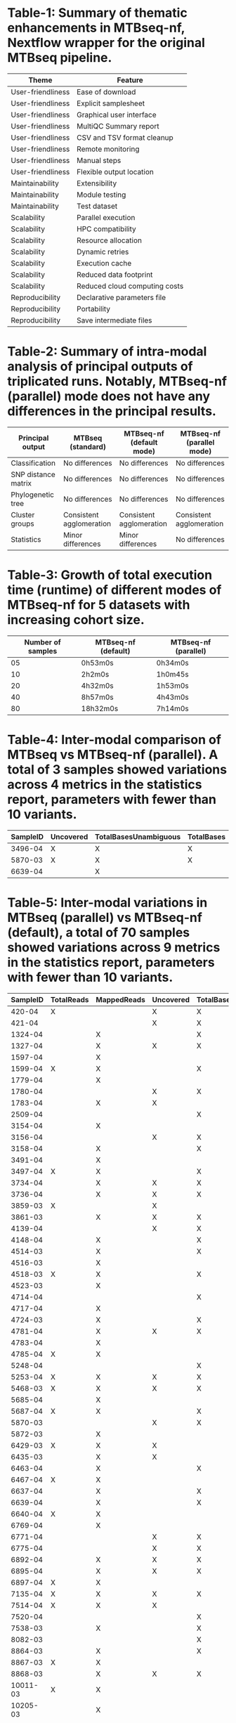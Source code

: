 * Table-1: Summary of thematic enhancements in MTBseq-nf, Nextflow wrapper for the original MTBseq pipeline.


  | *Theme*           | *Feature*                     |
  |-------------------+-------------------------------|
  | User-friendliness | Ease of download              |
  | User-friendliness | Explicit samplesheet          |
  | User-friendliness | Graphical user interface      |
  | User-friendliness | MultiQC Summary report        |
  | User-friendliness | CSV and TSV format cleanup    |
  | User-friendliness | Remote monitoring             |
  | User-friendliness | Manual steps                  |
  | User-friendliness | Flexible output location      |
  | Maintainability   | Extensibility                 |
  | Maintainability   | Module testing                |
  | Maintainability   | Test dataset                  |
  | Scalability       | Parallel execution            |
  | Scalability       | HPC compatibility             |
  | Scalability       | Resource allocation           |
  | Scalability       | Dynamic retries               |
  | Scalability       | Execution cache               |
  | Scalability       | Reduced data footprint        |
  | Scalability       | Reduced cloud computing costs |
  | Reproducibility   | Declarative parameters file   |
  | Reproducibility   | Portability                   |
  | Reproducibility   | Save intermediate files       |


* Table-2: Summary of intra-modal analysis of principal outputs of triplicated runs. Notably, MTBseq-nf (parallel) mode does not have any differences in the principal results.


  | *Principal output*  | *MTBseq (standard)*      | *MTBseq-nf (default mode)* | *MTBseq-nf (parallel mode)* |
  |---------------------+--------------------------+----------------------------+-----------------------------|
  | Classification      | No differences           | No differences             | No differences              |
  | SNP distance matrix | No differences           | No differences             | No differences              |
  | Phylogenetic tree   | No differences           | No differences             | No differences              |
  | Cluster groups      | Consistent agglomeration | Consistent agglomeration   | Consistent agglomeration    |
  | Statistics          | Minor differences        | Minor differences          | No differences              |

* Table-3: Growth of total execution time (runtime) of different modes of MTBseq-nf for 5 datasets with increasing cohort size.

  | *Number of samples* | *MTBseq-nf (default)* | *MTBseq-nf (parallel)* |
  |---------------------+-----------------------+------------------------|
  |                  05 | 0h53m0s               | 0h34m0s                |
  |                  10 | 2h2m0s                | 1h0m45s                |
  |                  20 | 4h32m0s               | 1h53m0s                |
  |                  40 | 8h57m0s               | 4h43m0s                |
  |                  80 | 18h32m0s              | 7h14m0s                |


* Table-4: Inter-modal comparison of MTBseq vs MTBseq-nf (parallel). A total of 3 samples showed variations across 4 metrics in the statistics report, parameters with fewer than 10 variants.

  | *SampleID* | *Uncovered* | *TotalBasesUnambiguous* | *TotalBases* |
  |------------+-------------+-------------------------+--------------|
  |    3496-04 | X           | X                       | X            |
  |    5870-03 | X           | X                       | X            |
  |    6639-04 |             | X                       |              |


* Table-5: Inter-modal variations in MTBseq (parallel) vs MTBseq-nf (default), a total of 70 samples showed variations across 9 metrics in the statistics report, parameters with fewer than 10 variants.

  | *SampleID* | *TotalReads* | *MappedReads* | *Uncovered* | *TotalBasesUnambiguous* | *CoverageMeanUnambiguous* | *CoverageMean* | *TotalBases* | *CoverageMedian* |
  |------------+--------------+---------------+-------------+-------------------------+---------------------------+----------------+--------------+------------------|
  |     420-04 | X            |               | X           | X                       |                           | X              | X            |                  |
  |     421-04 |              |               | X           | X                       | X                         | X              | X            | X                |
  |    1324-04 |              | X             |             | X                       |                           |                |              |                  |
  |    1327-04 |              | X             | X           | X                       |                           |                | X            |                  |
  |    1597-04 |              | X             |             |                         |                           |                |              |                  |
  |    1599-04 | X            | X             |             | X                       |                           |                |              |                  |
  |    1779-04 |              | X             |             |                         |                           |                |              |                  |
  |    1780-04 |              |               | X           | X                       |                           |                | X            |                  |
  |    1783-04 |              | X             | X           |                         |                           |                | X            |                  |
  |    2509-04 |              |               |             | X                       |                           |                |              |                  |
  |    3154-04 |              | X             |             |                         |                           |                |              |                  |
  |    3156-04 |              |               | X           | X                       |                           |                | X            |                  |
  |    3158-04 |              | X             |             | X                       |                           |                |              |                  |
  |    3491-04 |              | X             |             |                         |                           |                |              |                  |
  |    3497-04 | X            | X             |             | X                       |                           |                |              |                  |
  |    3734-04 |              | X             | X           | X                       |                           |                | X            |                  |
  |    3736-04 |              | X             | X           | X                       |                           |                | X            |                  |
  |    3859-03 | X            |               | X           |                         |                           |                | X            |                  |
  |    3861-03 |              | X             | X           | X                       |                           |                | X            |                  |
  |    4139-04 |              |               | X           | X                       |                           |                | X            |                  |
  |    4148-04 |              | X             |             | X                       |                           |                |              |                  |
  |    4514-03 |              | X             |             | X                       |                           |                |              |                  |
  |    4516-03 |              | X             |             |                         |                           |                |              |                  |
  |    4518-03 | X            | X             |             | X                       |                           |                |              |                  |
  |    4523-03 |              | X             |             |                         |                           |                |              |                  |
  |    4714-04 |              |               |             | X                       |                           |                |              |                  |
  |    4717-04 |              | X             |             |                         |                           |                |              |                  |
  |    4724-03 |              | X             |             | X                       |                           |                |              |                  |
  |    4781-04 |              | X             | X           | X                       |                           |                | X            |                  |
  |    4783-04 |              | X             |             |                         |                           |                |              |                  |
  |    4785-04 | X            | X             |             |                         |                           |                |              |                  |
  |    5248-04 |              |               |             | X                       |                           |                |              |                  |
  |    5253-04 | X            | X             | X           | X                       |                           |                | X            |                  |
  |    5468-03 | X            | X             | X           | X                       |                           |                | X            |                  |
  |    5685-04 |              | X             |             |                         |                           |                |              |                  |
  |    5687-04 | X            | X             |             | X                       |                           |                |              |                  |
  |    5870-03 |              |               | X           | X                       |                           |                | X            |                  |
  |    5872-03 |              | X             |             |                         |                           |                |              |                  |
  |    6429-03 | X            | X             | X           |                         |                           |                | X            |                  |
  |    6435-03 |              | X             | X           |                         |                           |                | X            |                  |
  |    6463-04 |              | X             |             | X                       |                           |                |              |                  |
  |    6467-04 | X            | X             |             |                         |                           |                |              |                  |
  |    6637-04 |              | X             |             | X                       |                           |                |              |                  |
  |    6639-04 |              | X             |             | X                       |                           |                |              |                  |
  |    6640-04 | X            | X             |             |                         |                           |                |              |                  |
  |    6769-04 |              | X             |             |                         |                           |                |              |                  |
  |    6771-04 |              |               | X           | X                       |                           |                | X            |                  |
  |    6775-04 |              |               | X           | X                       |                           |                | X            |                  |
  |    6892-04 |              | X             | X           | X                       |                           |                | X            |                  |
  |    6895-04 |              | X             | X           | X                       |                           |                | X            |                  |
  |    6897-04 | X            | X             |             |                         |                           |                |              |                  |
  |    7135-04 | X            | X             | X           | X                       | X                         | X              | X            |                  |
  |    7514-04 | X            | X             | X           |                         |                           |                | X            |                  |
  |    7520-04 |              |               |             | X                       |                           |                |              |                  |
  |    7538-03 |              | X             |             | X                       |                           |                |              |                  |
  |    8082-03 |              |               |             | X                       |                           |                |              |                  |
  |    8864-03 |              | X             |             | X                       |                           |                |              |                  |
  |    8867-03 | X            | X             |             |                         |                           |                |              |                  |
  |    8868-03 |              | X             | X           | X                       |                           |                | X            |                  |
  |   10011-03 | X            | X             |             |                         |                           |                |              |                  |
  |   10205-03 |              | X             |             |                         |                           |                |              |                  |
  |   10206-03 |              | X             |             |                         |                           |                |              |                  |
  |   10348-03 |              | X             |             |                         |                           |                |              |                  |
  |   10350-03 |              |               |             | X                       |                           |                |              |                  |
  |   10517-03 |              | X             |             |                         |                           |                |              |                  |
  |   11818-03 | X            | X             |             | X                       |                           |                |              |                  |
  |   11821-03 |              | X             | X           |                         |                           |                | X            |                  |
  |   11822-03 |              | X             | X           |                         |                           |                | X            |                  |
  |   12655-03 | X            | X             | X           | X                       |                           |                | X            |                  |
  |   12657-03 |              | X             |             | X                       |                           |                |              |                  |

* Table-6 : Inter-modal variations in MTBseq-nf (parallel) vs MTBseq-standard, FIXME

  | *SampleID*   | *TotalReads*   | *MappedReads*   | *GCContentUnambiguous*   | *Uncovered*   | *TotalBasesUnambiguous*   | *CoverageMeanUnambiguous*   | *CoverageMean*   | *TotalBases*   | *CoverageMedian*   |
  | ------------ |----------------|-----------------|--------------------------|---------------|---------------------------|-----------------------------|------------------|----------------|--------------------|
  | 420-04       | X              |                 |                          | X             | X                         |                             | X                | X              |                    |
  | 421-04       |                |                 |                          | X             | X                         | X                           | X                | X              | X                  |
  | 1324-04      |                | X               |                          |               | X                         |                             |                  |                |                    |
  | 1327-04      |                | X               |                          | X             | X                         |                             |                  | X              |                    |
  | 1597-04      |                | X               |                          |               |                           |                             |                  |                |                    |
  | 1599-04      | X              | X               |                          |               | X                         |                             |                  |                |                    |
  | 1779-04      |                | X               |                          |               |                           |                             |                  |                |                    |
  | 1780-04      |                |                 |                          | X             | X                         |                             |                  | X              |                    |
  | 1783-04      |                | X               |                          | X             |                           |                             |                  | X              |                    |
  | 2509-04      |                |                 |                          |               | X                         |                             |                  |                |                    |
  | 3154-04      |                | X               |                          |               |                           |                             |                  |                |                    |
  | 3156-04      |                |                 |                          | X             | X                         |                             |                  | X              |                    |
  | 3158-04      |                | X               |                          |               | X                         |                             |                  |                |                    |
  | 3491-04      |                | X               |                          |               |                           |                             |                  |                |                    |
  | 3496-04      |                |                 | X                        | X             | X                         |                             |                  | X              |                    |
  | 3497-04      | X              | X               |                          |               | X                         |                             |                  |                |                    |
  | 3734-04      |                | X               |                          | X             | X                         |                             |                  | X              |                    |
  | 3736-04      |                | X               |                          | X             | X                         |                             |                  | X              |                    |
  | 3859-03      | X              |                 |                          | X             |                           |                             |                  | X              |                    |
  | 3861-03      |                | X               |                          | X             | X                         |                             |                  | X              |                    |
  | 4139-04      |                |                 |                          | X             | X                         |                             |                  | X              |                    |
  | 4148-04      |                | X               |                          |               | X                         |                             |                  |                |                    |
  | 4514-03      |                | X               |                          |               | X                         |                             |                  |                |                    |
  | 4516-03      |                | X               |                          |               |                           |                             |                  |                |                    |
  | 4518-03      | X              | X               |                          |               | X                         |                             |                  |                |                    |
  | 4523-03      |                | X               |                          |               |                           |                             |                  |                |                    |
  | 4714-04      |                |                 |                          |               | X                         |                             |                  |                |                    |
  | 4717-04      |                | X               |                          |               |                           |                             |                  |                |                    |
  | 4724-03      |                | X               |                          |               | X                         |                             |                  |                |                    |
  | 4781-04      |                | X               |                          | X             | X                         |                             |                  | X              |                    |
  | 4783-04      |                | X               |                          |               |                           |                             |                  |                |                    |
  | 4785-04      | X              | X               |                          |               |                           |                             |                  |                |                    |
  | 5248-04      |                |                 |                          |               | X                         |                             |                  |                |                    |
  | 5253-04      | X              | X               |                          | X             | X                         |                             |                  | X              |                    |
  | 5468-03      | X              | X               |                          | X             | X                         |                             |                  | X              |                    |
  | 5685-04      |                | X               |                          |               |                           |                             |                  |                |                    |
  | 5687-04      | X              | X               |                          |               | X                         |                             |                  |                |                    |
  | 5872-03      |                | X               |                          |               |                           |                             |                  |                |                    |
  | 6429-03      | X              | X               |                          | X             |                           |                             |                  | X              |                    |
  | 6435-03      |                | X               |                          | X             |                           |                             |                  | X              |                    |
  | 6463-04      |                | X               |                          |               | X                         |                             |                  |                |                    |
  | 6467-04      | X              | X               |                          |               |                           |                             |                  |                |                    |
  | 6637-04      |                | X               |                          |               | X                         |                             |                  |                |                    |
  | 6639-04      |                | X               |                          |               |                           |                             |                  |                |                    |
  | 6640-04      | X              | X               |                          |               |                           |                             |                  |                |                    |
  | 6769-04      |                | X               |                          |               |                           |                             |                  |                |                    |
  | 6771-04      |                |                 |                          | X             | X                         |                             |                  | X              |                    |
  | 6775-04      |                |                 |                          | X             | X                         |                             |                  | X              |                    |
  | 6892-04      |                | X               |                          | X             | X                         |                             |                  | X              |                    |
  | 6895-04      |                | X               |                          | X             | X                         |                             |                  | X              |                    |
  | 6897-04      | X              | X               |                          |               |                           |                             |                  |                |                    |
  | 7135-04      | X              | X               |                          | X             | X                         | X                           | X                | X              |                    |
  | 7514-04      | X              | X               |                          | X             |                           |                             |                  | X              |                    |
  | 7520-04      |                |                 |                          |               | X                         |                             |                  |                |                    |
  | 7538-03      |                | X               |                          |               | X                         |                             |                  |                |                    |
  | 8082-03      |                |                 |                          |               | X                         |                             |                  |                |                    |
  | 8864-03      |                | X               |                          |               | X                         |                             |                  |                |                    |
  | 8867-03      | X              | X               |                          |               |                           |                             |                  |                |                    |
  | 8868-03      |                | X               |                          | X             | X                         |                             |                  | X              |                    |
  | 10011-03     | X              | X               |                          |               |                           |                             |                  |                |                    |
  | 10205-03     |                | X               |                          |               |                           |                             |                  |                |                    |
  | 10206-03     |                | X               |                          |               |                           |                             |                  |                |                    |
  | 10348-03     |                | X               |                          |               |                           |                             |                  |                |                    |
  | 10350-03     |                |                 |                          |               | X                         |                             |                  |                |                    |
  | 10517-03     |                | X               |                          |               |                           |                             |                  |                |                    |
  | 11818-03     | X              | X               | X                        |               | X                         |                             |                  |                |                    |
  | 11821-03     |                | X               |                          | X             |                           |                             |                  | X              |                    |
  | 11822-03     |                | X               |                          | X             |                           |                             |                  | X              |                    |
  | 12655-03     | X              | X               | X                        | X             | X                         |                             |                  | X              |                    |
  | 12657-03     |                | X               |                          |               | X                         |                             |                  |                |                    |
